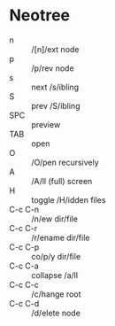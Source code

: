 * Neotree

- n       :: /[n]/ext node
- p       :: /p/rev node
- s       :: next /s/ibling
- S       :: prev /S/ibling
- SPC     :: preview
- TAB     :: open
- O       :: /O/pen recursively
- A       :: /A/ll (full) screen
- H       :: toggle /H/idden files
- C-c C-n :: /n/ew dir/file
- C-c C-r :: /r/ename dir/file
- C-c C-p :: co/p/y dir/file
- C-c C-a :: collapse /a/ll
- C-c C-c :: /c/hange root
- C-c C-d :: /d/elete node
